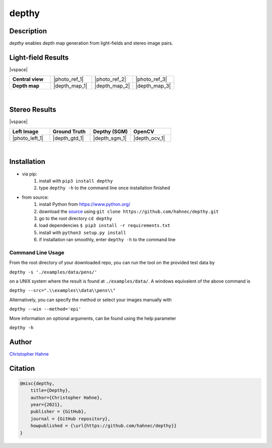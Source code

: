 ======
depthy
======

Description
-----------

*depthy* enables depth map generation from light-fields and stereo image pairs.

|release| |license| |build_github| |coverage| |pypi_total| |pypi|

Light-field Results
-------------------

|vspace|

.. list-table::
   :widths: 8 8 8 8
   :header-rows: 0
   :stub-columns: 1

   * - Central view
     - |photo_ref_1|
     - |photo_ref_2|
     - |photo_ref_3|
   * - Depth map
     - |depth_map_1|
     - |depth_map_2|
     - |depth_map_3|

|

Stereo Results
--------------

|vspace|

.. list-table::
   :widths: 8 8 8 8
   :header-rows: 1
   :stub-columns: 0

   * - Left Image
     - Ground Truth
     - Depthy (SGM)
     - OpenCV
   * - |photo_left_1|
     - |depth_gtd_1|
     - |depth_sgm_1|
     - |depth_ocv_1|

|

Installation
------------

* via pip:
    1. install with ``pip3 install depthy``
    2. type ``depthy -h`` to the command line once installation finished

* from source:
    1. install Python from https://www.python.org/
    2. download the source_ using ``git clone https://github.com/hahnec/depthy.git``
    3. go to the root directory ``cd depthy``
    4. load dependencies ``$ pip3 install -r requirements.txt``
    5. install with ``python3 setup.py install``
    6. if installation ran smoothly, enter ``depthy -h`` to the command line

Command Line Usage
==================

From the root directory of your downloaded repo, you can run the tool on the provided test data by

``depthy -s './examples/data/pens/'``

on a UNIX system where the result is found at ``./examples/data/``. A windows equivalent of the above command is

``depthy --src=".\\examples\\data\\pens\\"``

Alternatively, you can specify the method or select your images manually with

``depthy --win --method='epi'``

More information on optional arguments, can be found using the help parameter

``depthy -h``

Author
------

`Christopher Hahne <http://www.christopherhahne.de/>`__

Citation
--------

.. code-block:: BibTeX

    @misc{depthy,
        title={Depthy},
        author={Christopher Hahne},
        year={2021},
        publisher = {GitHub},
        journal = {GitHub repository},
        howpublished = {\url{https://github.com/hahnec/depthy}}
    }

.. Hyperlink aliases

.. _source: https://github.com/hahnec/depthy/archive/master.zip

.. |photo_ref_1| raw:: html

    <img src="https://raw.githubusercontent.com/hahnec/depthy/master/docs/img/pens_040.png" width="200px" max-width:"100%">

.. |photo_ref_2| raw:: html

    <img src="https://raw.githubusercontent.com/hahnec/depthy/master/docs/img/herbs_040.png" width="200px" max-width:"100%">

.. |photo_ref_3| raw:: html

    <img src="https://raw.githubusercontent.com/hahnec/depthy/master/docs/img/boxes_040.png" width="200px" max-width:"100%">

.. |depth_map_1| raw:: html

    <img src="https://raw.githubusercontent.com/hahnec/depthy/master/docs/img/pens.png" width="200px" max-width:"100%">

.. |depth_map_2| raw:: html

    <img src="https://raw.githubusercontent.com/hahnec/depthy/master/docs/img/herbs.png" width="200px" max-width:"100%">

.. |depth_map_3| raw:: html

    <img src="https://raw.githubusercontent.com/hahnec/depthy/master/docs/img/boxes.png" width="200px" max-width:"100%">

.. |photo_left_1| raw:: html

    <img src="https://raw.githubusercontent.com/hahnec/depthy/master/docs/img/im6.png" width="200px" max-width:"100%">

.. |depth_gtd_1| raw:: html

    <img src="https://raw.githubusercontent.com/hahnec/depthy/master/docs/img/disp6.png" width="200px" max-width:"100%">

.. |depth_sgm_1| raw:: html

    <img src="https://raw.githubusercontent.com/hahnec/depthy/master/docs/img/cones_sgm_l.png" width="200px" max-width:"100%">

.. |depth_ocv_1| raw:: html

    <img src="https://raw.githubusercontent.com/hahnec/depthy/master/docs/img/cones_ocv_l.png" width="200px" max-width:"100%">


.. |vspace| raw:: latex

   \vspace{1mm}

.. Image substitutions

.. |release| image:: https://img.shields.io/github/v/release/hahnec/depthy?style=square
    :target: https://github.com/hahnec/depthy/releases/
    :alt: Release

.. |license| image:: https://img.shields.io/badge/License-GPL%20v3.0-orange.svg?style=square
    :target: https://www.gnu.org/licenses/gpl-3.0.en.html
    :alt: License

.. |build_github| image:: https://img.shields.io/github/workflow/status/hahnec/depthy/Depthy's%20CI%20Pipeline/develop?style=square
    :target: https://github.com/hahnec/depthy/actions
    :alt: GitHub Workflow Status

.. |build_travis| image:: https://img.shields.io/travis/com/hahnec/depthy?style=square
    :target: https://travis-ci.com/github/hahnec/depthy
    :alt: Travis CI Status

.. |coverage| image:: https://img.shields.io/coveralls/github/hahnec/depthy?style=square
    :target: https://coveralls.io/github/hahnec/depthy
    :alt: Coveralls Status

.. |pypi| image:: https://img.shields.io/pypi/dm/depthy?label=PyPI%20downloads&style=square
    :target: https://pypi.org/project/depthy/
    :alt: PyPI Downloads

.. |pypi_total| image:: https://pepy.tech/badge/depthy?style=flat-square
    :target: https://pepy.tech/project/depthy
    :alt: PyPi Dl2
